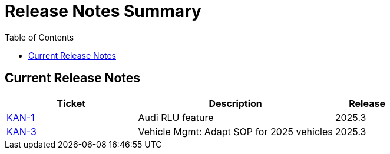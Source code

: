 = Release Notes Summary
:toc: left
:toclevels: 3
:icons: font

== Current Release Notes

[cols="2,3,1", options="header"]
|===
|Ticket |Description |Release

|https://sharan99r.atlassian.net/browse/KAN-1[KAN-1] |Audi RLU feature |2025.3
|https://sharan99r.atlassian.net/browse/KAN-3[KAN-3] |Vehicle Mgmt: Adapt SOP for 2025 vehicles |2025.3
|===
